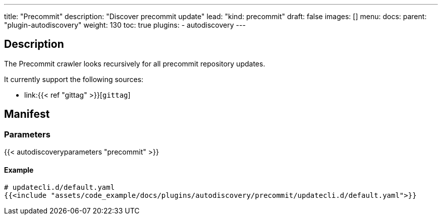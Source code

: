---
title: "Precommit"
description: "Discover precommit update"
lead: "kind: precommit"
draft: false
images: []
menu:
  docs:
    parent: "plugin-autodiscovery"
weight: 130
toc: true
plugins:
  - autodiscovery
---

== Description

The Precommit crawler looks recursively for all precommit repository updates.

It currently support the following sources:

- link:{{< ref "gittag" >}}[`gittag`]


== Manifest
=== Parameters

{{< autodiscoveryparameters "precommit" >}}

==== Example

[source,yaml]
----
# updatecli.d/default.yaml
{{<include "assets/code_example/docs/plugins/autodiscovery/precommit/updatecli.d/default.yaml">}}
----
